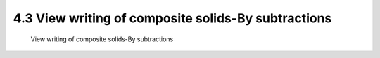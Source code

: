 .. TUST documentation master file, created by
   sphinx-quickstart on Thu Dec 31 09:28:34 2020.
   You can adapt this file completely to your liking, but it should at least
   contain the root `toctree` directive.

4.3 View writing of composite solids-By subtractions 
================================

 View writing of composite solids-By subtractions 

.. raw:: html

   <video width="100%" height="100%" controls>
   <source src="https://outin-0fed40cae50711eaa61200163e1c94a4.oss-cn-shanghai.aliyuncs.com/sv/131ca0ea-176bc10ab66/131ca0ea-176bc10ab66.mp4" type="video/mp4" />
   </video>